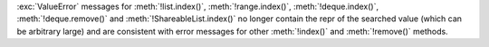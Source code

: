 :exc:`ValueError` messages for :meth:`!list.index()`, :meth:`!range.index()`,
:meth:`!deque.index()`, :meth:`!deque.remove()` and
:meth:`!ShareableList.index()` no longer contain the repr of the searched
value (which can be arbitrary large) and are consistent with error messages
for other :meth:`!index()` and :meth:`!remove()` methods.
